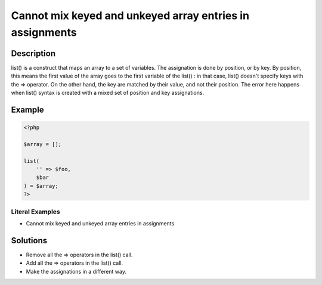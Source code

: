 .. _cannot-mix-keyed-and-unkeyed-array-entries-in-assignments:

Cannot mix keyed and unkeyed array entries in assignments
---------------------------------------------------------
 
.. meta::
	:description:
		Cannot mix keyed and unkeyed array entries in assignments: list() is a construct that maps an array to a set of variables.
	:og:image: https://php-changed-behaviors.readthedocs.io/en/latest/_static/logo.png
	:og:type: article
	:og:title: Cannot mix keyed and unkeyed array entries in assignments
	:og:description: list() is a construct that maps an array to a set of variables
	:og:url: https://php-errors.readthedocs.io/en/latest/messages/cannot-mix-keyed-and-unkeyed-array-entries-in-assignments.html
	:og:locale: en
	:twitter:card: summary_large_image
	:twitter:site: @exakat
	:twitter:title: Cannot mix keyed and unkeyed array entries in assignments
	:twitter:description: Cannot mix keyed and unkeyed array entries in assignments: list() is a construct that maps an array to a set of variables
	:twitter:creator: @exakat
	:twitter:image:src: https://php-changed-behaviors.readthedocs.io/en/latest/_static/logo.png

.. raw:: html

	<script type="application/ld+json">{"@context":"https:\/\/schema.org","@graph":[{"@type":"WebPage","@id":"https:\/\/php-errors.readthedocs.io\/en\/latest\/tips\/cannot-mix-keyed-and-unkeyed-array-entries-in-assignments.html","url":"https:\/\/php-errors.readthedocs.io\/en\/latest\/tips\/cannot-mix-keyed-and-unkeyed-array-entries-in-assignments.html","name":"Cannot mix keyed and unkeyed array entries in assignments","isPartOf":{"@id":"https:\/\/www.exakat.io\/"},"datePublished":"Thu, 28 Nov 2024 06:34:28 +0000","dateModified":"Thu, 28 Nov 2024 06:34:28 +0000","description":"list() is a construct that maps an array to a set of variables","inLanguage":"en-US","potentialAction":[{"@type":"ReadAction","target":["https:\/\/php-tips.readthedocs.io\/en\/latest\/tips\/cannot-mix-keyed-and-unkeyed-array-entries-in-assignments.html"]}]},{"@type":"WebSite","@id":"https:\/\/www.exakat.io\/","url":"https:\/\/www.exakat.io\/","name":"Exakat","description":"Smart PHP static analysis","inLanguage":"en-US"}]}</script>

Description
___________
 
list() is a construct that maps an array to a set of variables. The assignation is done by position, or by key. By position, this means the first value of the array goes to the first variable of the list() : in that case, list() doesn't specify keys with the => operator. On the other hand, the key are matched by their value, and not their position. The error here happens when list() syntax is created with a mixed set of position and key assignations.

Example
_______

.. code-block:: php

   <?php
   
   $array = [];
   
   list(
       '' => $foo,
       $bar
   ) = $array;
   ?>


Literal Examples
****************
+ Cannot mix keyed and unkeyed array entries in assignments

Solutions
_________

+ Remove all the => operators in the list() call.
+ Add all the => operators in the list() call.
+ Make the assignations in a different way.
